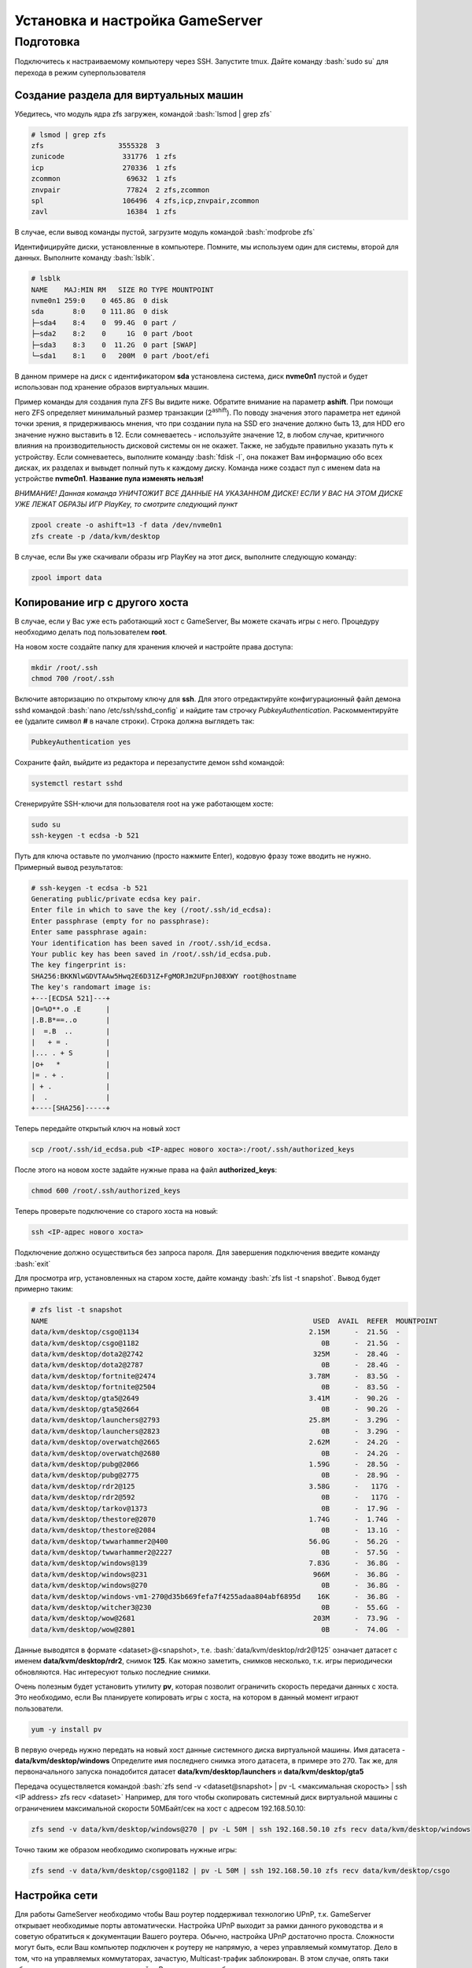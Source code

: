 Установка и настройка GameServer
################################

.. role:: bash(code)
   :language: bash


Подготовка
**********

Подключитесь к настраиваемому компьютеру через SSH. 
Запустите tmux.
Дайте команду :bash:`sudo su` для перехода в режим суперпользователя

Создание раздела для виртуальных машин
======================================

Убедитесь, что модуль ядра zfs загружен, командой :bash:`lsmod | grep zfs`

.. code-block:: bash

    # lsmod | grep zfs
    zfs                  3555328  3
    zunicode              331776  1 zfs
    icp                   270336  1 zfs
    zcommon                69632  1 zfs
    znvpair                77824  2 zfs,zcommon
    spl                   106496  4 zfs,icp,znvpair,zcommon
    zavl                   16384  1 zfs

В случае, если вывод команды пустой, загрузите модуль командой :bash:`modprobe zfs`

Идентифицируйте диски, установленные в компьютере. Помните, мы используем один для системы, второй для данных. Выполните команду :bash:`lsblk`.

.. code-block:: bash

    # lsblk
    NAME    MAJ:MIN RM   SIZE RO TYPE MOUNTPOINT
    nvme0n1 259:0    0 465.8G  0 disk
    sda       8:0    0 111.8G  0 disk
    ├─sda4    8:4    0  99.4G  0 part /
    ├─sda2    8:2    0     1G  0 part /boot
    ├─sda3    8:3    0  11.2G  0 part [SWAP]
    └─sda1    8:1    0   200M  0 part /boot/efi

В данном примере на диск с идентификатором **sda** установлена система, диск **nvme0n1** пустой и будет использован под хранение образов виртуальных машин.

Пример команды для создания пула ZFS Вы видите ниже. Обратите внимание на параметр **ashift**. При помощи него ZFS определяет минимальный размер транзакции (2\ :sup:`ashift`\). По поводу значения этого параметра нет единой точки зрения, я придерживаюсь мнения, что при создании пула на SSD его значение должно быть 13, для HDD его значение нужно выставить в 12. Если сомневаетесь - используйте значение 12, в любом случае, критичного влияния на производительность дисковой системы он не окажет. Также, не забудьте правильно указать путь к устройству. Если сомневаетесь, выполните команду :bash:`fdisk -l`, она покажет Вам информацию обо всех дисках, их разделах и вывыдет полный путь к каждому диску. Команда ниже создаст пул с именем data на устройстве **nvme0n1**. **Название пула изменять нельзя!**

*ВНИМАНИЕ! Данная команда УНИЧТОЖИТ ВСЕ ДАННЫЕ НА УКАЗАННОМ ДИСКЕ! ЕСЛИ У ВАС НА ЭТОМ ДИСКЕ УЖЕ ЛЕЖАТ ОБРАЗЫ ИГР PlayKey, то смотрите следующий пункт* 

.. code-block:: bash

    zpool create -o ashift=13 -f data /dev/nvme0n1
    zfs create -p /data/kvm/desktop

В случае, если Вы уже скачивали образы игр PlayKey на этот диск, выполните следующую команду:

.. code-block:: bash

    zpool import data

Копирование игр с другого хоста
===============================

В случае, если у Вас уже есть работающий хост с GameServer, Вы можете скачать игры с него. Процедуру необходимо делать под пользователем **root**.

На новом хосте создайте папку для хранения ключей и настройте права доступа:

.. code-block:: bash

    mkdir /root/.ssh
    chmod 700 /root/.ssh

Включите авторизацию по открытому ключу для **ssh**. Для этого отредактируйте конфигурационный файл демона sshd командой :bash:`nano /etc/ssh/sshd_config` и найдите там строчку *PubkeyAuthentication*. Раскомментируйте ее (удалите символ **#** в начале строки). Строка должна выглядеть так:

.. code-block:: bash

    PubkeyAuthentication yes

Сохраните файл, выйдите из редактора и перезапустите демон sshd командой:

.. code-block:: bash

    systemctl restart sshd

Сгенерируйте SSH-ключи для пользователя root на уже работающем хосте:

.. code-block:: bash

    sudo su
    ssh-keygen -t ecdsa -b 521

Путь для ключа оставьте по умолчанию (просто нажмите Enter), кодовую фразу тоже вводить не нужно. Примерный вывод результатов:

.. code-block:: bash

    # ssh-keygen -t ecdsa -b 521
    Generating public/private ecdsa key pair.
    Enter file in which to save the key (/root/.ssh/id_ecdsa):
    Enter passphrase (empty for no passphrase):
    Enter same passphrase again:
    Your identification has been saved in /root/.ssh/id_ecdsa.
    Your public key has been saved in /root/.ssh/id_ecdsa.pub.
    The key fingerprint is:
    SHA256:BKKNlwGDVTAAw5Hwq2E6D31Z+FgMORJm2UFpnJ08XWY root@hostname
    The key's randomart image is:
    +---[ECDSA 521]---+
    |O=%O**.o .E      |
    |.B.B*==..o       |
    |  =.B  ..        |
    |   + = .         |
    |... . + S        |
    |o+   *           |
    |= . + .          |
    | + .             |
    |  .              |
    +----[SHA256]-----+

Теперь передайте открытый ключ на новый хост

.. code-block:: bash

    scp /root/.ssh/id_ecdsa.pub <IP-адрес нового хоста>:/root/.ssh/authorized_keys

После этого на новом хосте задайте нужные права на файл **authorized_keys**:

.. code-block:: bash

    chmod 600 /root/.ssh/authorized_keys

Теперь проверьте подключение со старого хоста на новый:

.. code-block:: bash

    ssh <IP-адрес нового хоста>

Подключение должно осуществиться без запроса пароля. Для завершения подключения введите команду :bash:`exit`

Для просмотра игр, установленных на старом хосте, дайте команду :bash:`zfs list -t snapshot`. Вывод будет примерно таким:

.. code-block:: bash

    # zfs list -t snapshot
    NAME                                                                USED  AVAIL  REFER  MOUNTPOINT
    data/kvm/desktop/csgo@1134                                         2.15M      -  21.5G  -
    data/kvm/desktop/csgo@1182                                            0B      -  21.5G  -
    data/kvm/desktop/dota2@2742                                         325M      -  28.4G  -
    data/kvm/desktop/dota2@2787                                           0B      -  28.4G  -
    data/kvm/desktop/fortnite@2474                                     3.78M      -  83.5G  -
    data/kvm/desktop/fortnite@2504                                        0B      -  83.5G  -
    data/kvm/desktop/gta5@2649                                         3.41M      -  90.2G  -
    data/kvm/desktop/gta5@2664                                            0B      -  90.2G  -
    data/kvm/desktop/launchers@2793                                    25.8M      -  3.29G  -
    data/kvm/desktop/launchers@2823                                       0B      -  3.29G  -
    data/kvm/desktop/overwatch@2665                                    2.62M      -  24.2G  -
    data/kvm/desktop/overwatch@2680                                       0B      -  24.2G  -
    data/kvm/desktop/pubg@2066                                         1.59G      -  28.5G  -
    data/kvm/desktop/pubg@2775                                            0B      -  28.9G  -
    data/kvm/desktop/rdr2@125                                          3.58G      -   117G  -
    data/kvm/desktop/rdr2@592                                             0B      -   117G  -
    data/kvm/desktop/tarkov@1373                                          0B      -  17.9G  -
    data/kvm/desktop/thestore@2070                                     1.74G      -  1.74G  -
    data/kvm/desktop/thestore@2084                                        0B      -  13.1G  -
    data/kvm/desktop/twwarhammer2@400                                  56.0G      -  56.2G  -
    data/kvm/desktop/twwarhammer2@2227                                    0B      -  57.5G  -
    data/kvm/desktop/windows@139                                       7.83G      -  36.8G  -
    data/kvm/desktop/windows@231                                        966M      -  36.8G  -
    data/kvm/desktop/windows@270                                          0B      -  36.8G  -
    data/kvm/desktop/windows-vm1-270@d35b669fefa7f4255adaa804abf6895d    16K      -  36.8G  -
    data/kvm/desktop/witcher3@230                                         0B      -  55.6G  -
    data/kvm/desktop/wow@2681                                           203M      -  73.9G  -
    data/kvm/desktop/wow@2801                                             0B      -  74.0G  -

Данные выводятся в формате <dataset>@<snapshot>, т.е. :bash:`data/kvm/desktop/rdr2@125` означает датасет с именем **data/kvm/desktop/rdr2**, снимок **125**. Как можно заметить, снимков несколько, т.к. игры периодически обновляются. Нас интересуют только последние снимки.

Очень полезным будет установить утилиту **pv**, которая позволит ограничить скорость передачи данных с хоста. Это необходимо, если Вы планируете копировать игры с хоста, на котором в данный момент играют пользователи.

.. code-block:: bash

    yum -y install pv

В первую очередь нужно передать на новый хост данные системного диска виртуальной машины. Имя датасета - **data/kvm/desktop/windows**
Определите имя последнего снимка этого датасета, в примере это 270. Так же, для первоначального запуска понадобится датасет **data/kvm/desktop/launchers** и **data/kvm/desktop/gta5**

Передача осуществляется командой :bash:`zfs send -v <dataset@snapshot> | pv -L <максимальная скорость> | ssh <IP address> zfs recv <dataset>`
Например, для того чтобы скопировать системный диск виртуальной машины с ограничением максимальной скорости 50МБайт/сек на хост с адресом 192.168.50.10:

.. code-block:: bash

    zfs send -v data/kvm/desktop/windows@270 | pv -L 50M | ssh 192.168.50.10 zfs recv data/kvm/desktop/windows

Точно таким же образом необходимо скопировать нужные игры:

.. code-block:: bash

    zfs send -v data/kvm/desktop/csgo@1182 | pv -L 50M | ssh 192.168.50.10 zfs recv data/kvm/desktop/csgo

Настройка сети
==============

Для работы GameServer необходимо чтобы Ваш роутер поддерживал технологию UPnP, т.к. GameServer открывает необходимые порты автоматически.
Настройка UPnP выходит за рамки данного руководства и я советую обратиться к документации Вашего роутера. Обычно, настройка UPnP достаточно проста.
Сложности могут быть, если Ваш компьютер подключен к роутеру не напрямую, а через управляемый коммутатор. Дело в том, что на управляемых коммутаторах, зачастую, Multicast-трафик заблокирован. В этом случае, опять таки обратитесь к документации по настройке Вашего сетевого обрудования.

Установка GameServer
====================

Дистрибутив GameServer Вам необходимо получить у разработчиков. Он распространяется в виде бинарного пакета с именем GameServer. Скопируйте или скачайте его в домашнюю папку пользователя root - **/root** и выполните следующую команду:

.. code-block:: bash

    yum -y install /root/GameServer.rpm

Создайте и отредактируйте файл с настройками :bash:`nano /usr/local/etc/gameserver/conf.xml`

.. code-block:: bash

    <Config>
        <Host name="a">
            <UserId>1</UserId>
            <PlaykeyApi>http://api.playkey.net/</PlaykeyApi>
            <RemoteHost>52.136.241.61</RemoteHost>
            <RemotePort>13001</RemotePort>
            <AdapterName>NVIDIA GeForce GTX 1080 Ti</AdapterName>
            <SystemSnapshot>data/kvm/desktop/windows@</SystemSnapshot>
            <TemplateFile>/usr/local/etc/gameserver/template.xml</TemplateFile>
            <FilebeatConfig>/usr/local/share/GameServer/logstash/filebeat.yml</FilebeatConfig>
            <LogstashAddress>elk.playkey.net:12122</LogstashAddress>
            <VmAutoconf>
                <Minimal>
                    <Memory unit="GiB">8</Memory>
                    <Cpu>4</Cpu>
                </Minimal>
                <Memory unit="GiB">16</Memory>
                <Cpu>4</Cpu>
            </VmAutoconf>
        </Host>
    </Config>

Обратите внимание на параметры **UserID**, **TemplateFile** и раздел **VmAutoconf**. Первый параметр - это Ваш идентификатор в PlayKey и посмотреть его значение можно в личном кабинете по адресу https://playkey.net/en/account. Второй параметр - это путь к шаблону виртуальной машины. Если у Вас компьютер с процессором AMD, то необходимо это значение изменить на :bash:`/usr/local/etc/gameserver/template_amd.xml`, этот шаблон доступен после установки GameServer. В случае с процессором Intel, Вам необходимо загрузить его вручную перед запуском GameServer. Вы можете загрузить его из моего репозитория на GitHub следующей командой 

.. code-block:: bash

    wget https://raw.githubusercontent.com/Tualua/playkey/master/template.xml -O /usr/local/etc/gameserver/template.xml

Теперь оцените ресурсы Вашего компьютера для запуска игр. Количество одновременно запускаемы игр ограничено тремя параметрами - количество дискретных видеокарт (видеокарта встроенная в процессор или материнскую плату не учитывается), количество ядер и количество оперативной памяти. Минимальные требования для виртуальной машины - 4 ядра, 8ГБ оперативной памяти и отдельная видеокарта. Таким образом, если у вас всего одна дискретная видеокарта, Вы сможете запускать всего одну виртуальную машину. Что касается оперативной памяти, то 8ГБ на одну виртуальную машину - это необходимый минимум, но некоторые игры требуют значительно большего объема. Например, Red Dead Redemption 2 требует 16Гб. Также, не забывайте про ресурсы потребляемые непосредственно операционной системой, в которой работает виртуальная машина. Стабильная работа обеспечивается на 6ГБ. Перейдем к процессорным ядрам. Большинство игр потребуют 4 ядра, Red Dead Redemption 2 и Warzone - по 6 ядер. Два ядра необходимо операционной системе. 
Предположим, что Ваша система имеет следущую конфигурацию - 12 физических ядер/24 логических , 32ГБ оперативной памяти и 2 видеокарты. Вы сможете запустить 2 виртуальных машины (ограничение - количество видеокарт), каждую с (32-6)/2=13ГБ оперативной памяти. Что касается ядер, то на процессорах AMD GameServer может запустить виртуальную машину с 5 ядрами и 10 потоками, что актуально, например, для Ryzen 5 3600. На процессорах Intel допускается только четное количество ядер. Поэтому, в случае, если наша система имеет процессор AMD, то мы можем указать 10 виртуальных процессоров, а для Intel - 8.

Запуск GameServer
=================

После внесения необходимых изменений в конфигурационные файлы необходимо включить и запустить GameServer.

.. code-block:: bash

    systemctl enable gameserver --now

Скорее всего, Ваш компьютер сразу же перезагрузится, т.к. GameServer вносит некоторые изменения в конфигурацию системы.

После перезагрузки необходимо подождать 2-3 минуты, возможно дольше и проверить роутер, открылись ли порты для GameServer. После этого нужно посмотреть, начался ли процесс загрузки данных для виртуальных машин.

.. code-block:: bash

    journalctl -fn1000 -tgameserver/downloader




